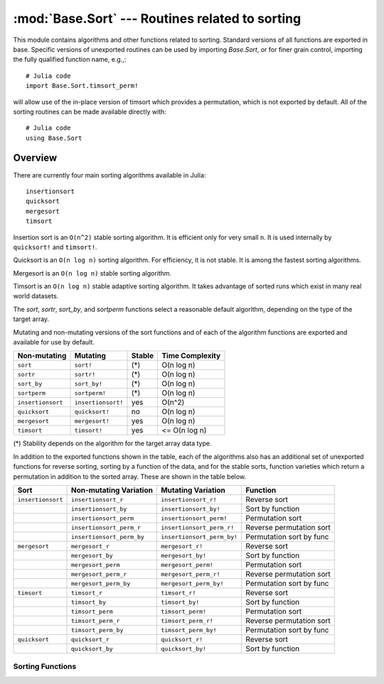 :mod:`Base.Sort` --- Routines related to sorting
=================================================================

.. module:: Base.Sort
   :synopsis: Sort and related routines

This module contains algorithms and other functions related to
sorting.  Standard versions of all functions are exported in base.
Specific versions of unexported routines can be used by importing
`Base.Sort`, or for finer grain control, importing the fully qualified
function name, e.g.,::

  # Julia code
  import Base.Sort.timsort_perm!

will allow use of the in-place version of timsort which provides a
permutation, which is not exported by default.  All of the sorting
routines can be made available directly with::

  # Julia code
  using Base.Sort


Overview
--------

There are currently four main sorting algorithms available in Julia::

  insertionsort
  quicksort
  mergesort
  timsort

Insertion sort is an ``O(n^2)`` stable sorting algorithm.  It is
efficient only for very small ``n``.  It is used internally by
``quicksort!`` and ``timsort!``. 

Quicksort is an ``O(n log n)`` sorting algorithm.  For efficiency, it
is not stable.  It is among the fastest sorting algorithms.

Mergesort is an ``O(n log n)`` stable sorting algorithm.

Timsort is an ``O(n log n)`` stable adaptive sorting algorithm.  It
takes advantage of sorted runs which exist in many real world
datasets.  

The `sort`, `sortr`, `sort_by`, and `sortperm` functions select a reasonable
default algorithm, depending on the type of the target array.

Mutating and non-mutating versions of the sort functions and of each
of the algorithm functions are exported and available for use by
default.

+-------------------+--------------------+---------+-------------------+
| Non-mutating      | Mutating           | Stable  |  Time Complexity  |
+===================+====================+=========+===================+
| ``sort``          | ``sort!``          |  (\*)   |    O(n log n)     |
+-------------------+--------------------+---------+-------------------+
| ``sortr``         | ``sortr!``         |  (\*)   |    O(n log n)     |
+-------------------+--------------------+---------+-------------------+
| ``sort_by``       | ``sort_by!``       |  (\*)   |    O(n log n)     |
+-------------------+--------------------+---------+-------------------+
| ``sortperm``      | ``sortperm!``      |  (\*)   |    O(n log n)     |
+-------------------+--------------------+---------+-------------------+
| ``insertionsort`` | ``insertionsort!`` |  yes    |      O(n^2)       |
+-------------------+--------------------+---------+-------------------+
| ``quicksort``     | ``quicksort!``     |   no    |    O(n log n)     |
+-------------------+--------------------+---------+-------------------+
| ``mergesort``     | ``mergesort!``     |  yes    |    O(n log n)     |
+-------------------+--------------------+---------+-------------------+
| ``timsort``       | ``timsort!``       |  yes    |   <= O(n log n)   |
+-------------------+--------------------+---------+-------------------+

(\*) Stability depends on the algorithm for the target array data type.

In addition to the exported functions shown in the table, each of the
algorithms also has an additional set of unexported functions for
reverse sorting, sorting by a function of the data, and for the stable
sorts, function varieties which return a permutation in addition to
the sorted array.  These are shown in the table below.

+----------------------+---------------------------+----------------------------+--------------------------+
| Sort                 |  Non-mutating Variation   | Mutating Variation         | Function                 |
+======================+===========================+============================+==========================+
| ``insertionsort``    | ``insertionsort_r``       | ``insertionsort_r!``       | Reverse sort             |
+----------------------+---------------------------+----------------------------+--------------------------+
|                      | ``insertionsort_by``      | ``insertionsort_by!``      | Sort by function         |
+----------------------+---------------------------+----------------------------+--------------------------+
|                      | ``insertionsort_perm``    | ``insertionsort_perm!``    | Permutation sort         |
+----------------------+---------------------------+----------------------------+--------------------------+
|                      | ``insertionsort_perm_r``  | ``insertionsort_perm_r!``  | Reverse permutation sort |
+----------------------+---------------------------+----------------------------+--------------------------+
|                      | ``insertionsort_perm_by`` | ``insertionsort_perm_by!`` | Permutation sort by func |
+----------------------+---------------------------+----------------------------+--------------------------+
| ``mergesort``        | ``mergesort_r``           | ``mergesort_r!``           | Reverse sort             |
+----------------------+---------------------------+----------------------------+--------------------------+
|                      | ``mergesort_by``          | ``mergesort_by!``          | Sort by function         |
+----------------------+---------------------------+----------------------------+--------------------------+
|                      | ``mergesort_perm``        | ``mergesort_perm!``        | Permutation sort         |
+----------------------+---------------------------+----------------------------+--------------------------+
|                      | ``mergesort_perm_r``      | ``mergesort_perm_r!``      | Reverse permutation sort |
+----------------------+---------------------------+----------------------------+--------------------------+
|                      | ``mergesort_perm_by``     | ``mergesort_perm_by!``     | Permutation sort by func |
+----------------------+---------------------------+----------------------------+--------------------------+
| ``timsort``          | ``timsort_r``             | ``timsort_r!``             | Reverse sort             |
+----------------------+---------------------------+----------------------------+--------------------------+
|                      | ``timsort_by``            | ``timsort_by!``            | Sort by function         |
+----------------------+---------------------------+----------------------------+--------------------------+
|                      | ``timsort_perm``          | ``timsort_perm!``          | Permutation sort         |
+----------------------+---------------------------+----------------------------+--------------------------+
|                      | ``timsort_perm_r``        | ``timsort_perm_r!``        | Reverse permutation sort |
+----------------------+---------------------------+----------------------------+--------------------------+
|                      | ``timsort_perm_by``       | ``timsort_perm_by!``       | Permutation sort by func |
+----------------------+---------------------------+----------------------------+--------------------------+
| ``quicksort``        | ``quicksort_r``           | ``quicksort_r!``           | Reverse sort             |
+----------------------+---------------------------+----------------------------+--------------------------+
|                      | ``quicksort_by``          | ``quicksort_by!``          | Sort by function         |
+----------------------+---------------------------+----------------------------+--------------------------+


-----------------
Sorting Functions
-----------------

.. function:: insertionsort(v[,dim])

   Sort a vector in ascending order with insertion sort, according to ``isless``.

.. function:: insertionsort(lessthan,v[,dim])

   Sort a vector in ascending order with insertion sort, using a
   custom comparison function.

.. function:: insertionsort!(v[,dim])
.. function:: insertionsort!(v[,lo,hi])

   In-place insertion sort, accoring to ``isless``.

.. function:: insertionsort!(lessthan,v[,dim])
.. function:: insertionsort!(lessthan,v[,lo,hi])

   In-place insertion sort with a custom comparison function.

.. function:: insertionsort_r(v[,dim])
.. function:: insertionsort_r(v[,lo,hi])

   Sort a vector in descending order using insertion sort.

.. function:: insertionsort_r!(v[,dim])
.. function:: insertionsort_r!(v[,lo,hi])

   In-place insertion sort in descending order.

.. function:: insertionsort_by(by,v[,dim])
.. function:: insertionsort_by(by,v[,lo,hi])

   Sort a vector with insertion sort according to the result of
   function ``by`` applied to all values.

.. function:: insertionsort_by!(by,v[,dim]) 
.. function:: insertionsort_by!(by,v[,lo,hi]) 

   Sort a vector with insertion sort in place according to the result
   of function ``by`` applied to all values.

.. function:: insertionsort_perm(v[,p[,lo,hi]]) -> s,p

   Sort a vector in ascending order, also constructing the
   permutation that sorts the vector 

   If provided, ``p`` is an initial permutation.

.. function:: insertionsort_perm(lessthan,v[,p[,lo,hi]]) -> s,p

   Sort a vector, using a custom comparison function, also
   constructing the permutation that sorts the vector .

   If provided, ``p`` is an initial permutation.

.. function:: insertionsort_perm!(v[,p[,lo,hi]])

   Sort a vector in ascending order in-place, also constructing the
   permutation that sorts the vector 

   If provided, ``p`` is an initial permutation.

.. function:: insertionsort_perm!(lessthan,v[,p[,lo,hi]])

   Sort a vector in place, using a custom comparison function, also 
   constructing the permutation that sorts the vector .

   If provided, ``p`` is an initial permutation.

.. function:: insertionsort_perm_r(v[,p,[,lo,hi]])

   Sort a vector in descending order, also constructing the
   permutation that sorts the vector 

   If provided, ``p`` is an initial permutation.

.. function:: insertionsort_perm_r!(v[,p,[,lo,hi]])

   Sort a vector in descending order in place, also constructing the
   permutation that sorts the vector 

   If provided, ``p`` is an initial permutation.

.. function:: insertionsort_perm_by(by,v[,p[,lo,hi]])

   Sort a vector with insertion sort according to the result
   of function ``by`` applied to all values.

   If provided, ``p`` is an initial permutation.

.. function:: insertionsort_perm_by!(by,v[,p[,lo,hi]])

   Sort a vector with insertion sort in place according to the result 
   of function ``by`` applied to all values.

   If provided, ``p`` is an initial permutation.


.. function:: mergesort(v[,dim])

   Sort a vector in ascending order with mergesort, according to ``isless``.

.. function:: mergesort(lessthan,v[,dim])

   Sort a vector in ascending order with mergesort, using a
   custom comparison function.

.. function:: mergesort!(v[,dim])
.. function:: mergesort!(v[,lo,hi])

   In-place mergesort, accoring to ``isless``.

.. function:: mergesort!(lessthan,v[,dim])
.. function:: mergesort!(lessthan,v[,lo,hi])

   In-place mergesort with a custom comparison function.

.. function:: mergesort_r(v[,dim])
.. function:: mergesort_r(v[,lo,hi])

   Sort a vector in descending order using mergesort.

.. function:: mergesort_r!(v[,dim])
.. function:: mergesort_r!(v[,lo,hi])

   In-place mergesort in descending order.

.. function:: mergesort_by(by,v[,dim])
.. function:: mergesort_by(by,v[,lo,hi])

   Sort a vector with mergesort according to the result of
   function ``by`` applied to all values.

.. function:: mergesort_by!(by,v[,dim])
.. function:: mergesort_by!(by,v[,lo,hi]) 

   Sort a vector with mergesort in place according to the result
   of function ``by`` applied to all values.

.. function:: mergesort_perm(v[,p[,lo,hi]]) -> s,p

   Sort a vector in ascending order, also constructing the
   permutation that sorts the vector 

   If provided, ``p`` is an initial permutation.

.. function:: mergesort_perm(lessthan,v[,p[,lo,hi]]) -> s,p

   Sort a vector, using a custom comparison function, also
   constructing the permutation that sorts the vector .

   If provided, ``p`` is an initial permutation.

.. function:: mergesort_perm!(v[,p[,lo,hi]])

   Sort a vector in ascending order in-place, also constructing the
   permutation that sorts the vector 

   If provided, ``p`` is an initial permutation.

.. function:: mergesort_perm!(lessthan,v[,p[,lo,hi]])

   Sort a vector in place, using a custom comparison function, also 
   constructing the permutation that sorts the vector .

   If provided, ``p`` is an initial permutation.

.. function:: mergesort_perm_r(v[,p,[,lo,hi]])

   Sort a vector in descending order, also constructing the
   permutation that sorts the vector 

   If provided, ``p`` is an initial permutation.

.. function:: mergesort_perm_r!(v[,p,[,lo,hi]])

   Sort a vector in descending order in place, also constructing the
   permutation that sorts the vector 

   If provided, ``p`` is an initial permutation.

.. function:: mergesort_perm_by(by,v[,p[,lo,hi]])

   Sort a vector with mergesort according to the result
   of function ``by`` applied to all values.

   If provided, ``p`` is an initial permutation.

.. function:: mergesort_perm_by!(by,v[,p[,lo,hi]])

   Sort a vector with mergesort in place according to the result 
   of function ``by`` applied to all values.

   If provided, ``p`` is an initial permutation.


.. function:: quicksort(v[,dim])

   Sort a vector in ascending order with quicksort, according to ``isless``.

.. function:: quicksort(lessthan,v[,dim])

   Sort a vector in ascending order with quicksort, using a
   custom comparison function.

.. function:: quicksort!(v[,dim])
.. function:: quicksort!(v[,lo,hi])

   In-place quicksort, accoring to ``isless``.

.. function:: quicksort!(lessthan,v[,dim])
.. function:: quicksort!(lessthan,v[,lo,hi])

   In-place quicksort with a custom comparison function.

.. function:: quicksort_r(v[,dim])
.. function:: quicksort_r(v[,lo,hi])

   Sort a vector in descending order using quicksort.

.. function:: quicksort_r!(v[,dim])
.. function:: quicksort_r!(v[,lo,hi])

   In-place quicksort in descending order.

.. function:: quicksort_by(by,v[,dim])
.. function:: quicksort_by(by,v[,lo,hi])

   Sort a vector with quicksort according to the result of
   function ``by`` applied to all values.

.. function:: quicksort_by!(by,v[,dim]) 
.. function:: quicksort_by!(by,v[,lo,hi]) 

   Sort a vector with quicksort in place according to the result
   of function ``by`` applied to all values.

